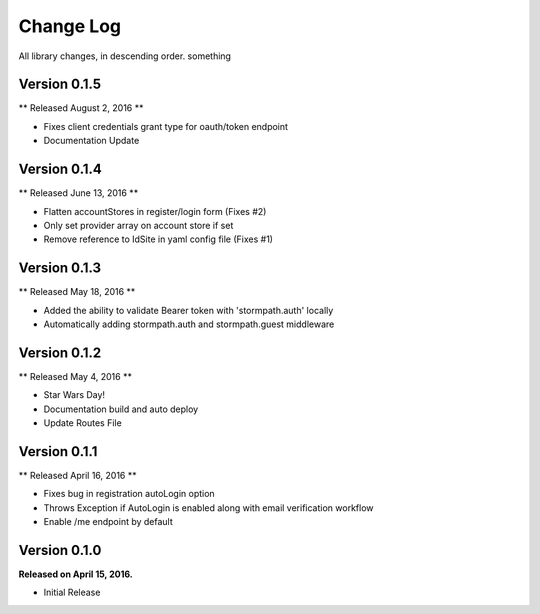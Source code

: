 .. _changelog:

Change Log
==========

All library changes, in descending order. something

Version 0.1.5
-------------
** Released August 2, 2016 **

- Fixes client credentials grant type for oauth/token endpoint
- Documentation Update

Version 0.1.4
-------------

** Released June 13, 2016 **

- Flatten accountStores in register/login form (Fixes #2)
- Only set provider array on account store if set
- Remove reference to IdSite in yaml config file (Fixes #1)

Version 0.1.3
-------------

** Released May 18, 2016 **

- Added the ability to validate Bearer token with 'stormpath.auth' locally
- Automatically adding stormpath.auth and stormpath.guest middleware

Version 0.1.2
-------------

** Released May 4, 2016 **

- Star Wars Day!
- Documentation build and auto deploy
- Update Routes File

Version 0.1.1
-------------

** Released April 16, 2016 **

- Fixes bug in registration autoLogin option
- Throws Exception if AutoLogin is enabled along with email verification workflow
- Enable /me endpoint by default

Version 0.1.0
-------------

**Released on April 15, 2016.**

- Initial Release

